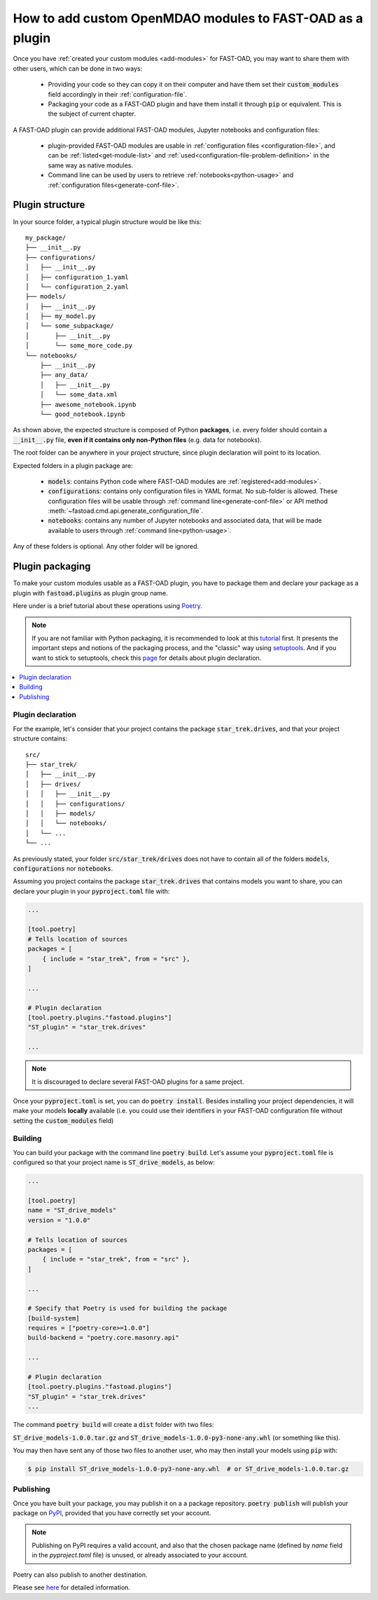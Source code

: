 .. _add-plugin:

##########################################################
How to add custom OpenMDAO modules to FAST-OAD as a plugin
##########################################################

Once you have :ref:`created your custom modules <add-modules>` for FAST-OAD,
you may want to share them with other users, which can be done in two ways:

    - Providing your code so they can copy it on their computer and have them set their
      :code:`custom_modules` field accordingly in their :ref:`configuration-file`.
    - Packaging your code as a FAST-OAD plugin and have them install it through :code:`pip`
      or equivalent. This is the subject of current chapter.

A FAST-OAD plugin can provide additional FAST-OAD modules, Jupyter notebooks and configuration files:

    - plugin-provided FAST-OAD modules are usable in :ref:`configuration files <configuration-file>`,
      and can be :ref:`listed<get-module-list>` and :ref:`used<configuration-file-problem-definition>`
      in the same way as native modules.
    - Command line can be used by users to retrieve :ref:`notebooks<python-usage>` and
      :ref:`configuration files<generate-conf-file>`.

Plugin structure
################
In your source folder, a typical plugin structure would be like this::

    my_package/
    ├── __init__.py
    ├── configurations/
    │   ├── __init__.py
    │   ├── configuration_1.yaml
    │   └── configuration_2.yaml
    ├── models/
    │   ├── __init__.py
    │   ├── my_model.py
    │   └── some_subpackage/
    │       ├── __init__.py
    │       └── some_more_code.py
    └── notebooks/
        ├── __init__.py
        ├── any_data/
        │   ├── __init__.py
        │   └── some_data.xml
        ├── awesome_notebook.ipynb
        └── good_notebook.ipynb

As shown above, the expected structure is composed of Python **packages**, i.e. every folder should
contain a :code:`__init__.py` file, **even if it contains only non-Python files** (e.g. data for notebooks).

The root folder can be anywhere in your project structure, since plugin declaration will point to
its location.

Expected folders in a plugin package are:

    - :code:`models`: contains Python code where FAST-OAD modules are :ref:`registered<add-modules>`.
    - :code:`configurations`: contains only configuration files in YAML format. No sub-folder is
      allowed. These configuration files will be usable through :ref:`command line<generate-conf-file>`
      or API method :meth:`~fastoad.cmd.api.generate_configuration_file`.
    - :code:`notebooks`: contains any number of Jupyter notebooks and associated data, that will
      be made available to users through :ref:`command line<python-usage>`.

Any of these folders is optional. Any other folder will be ignored.


Plugin packaging
################

To make your custom modules usable as a FAST-OAD plugin, you have to package them
and declare your package as a plugin with :code:`fastoad.plugins` as plugin group name.

Here under is a brief tutorial about these operations using `Poetry <https://python-poetry.org>`_.

.. note::

    If you are not familiar with Python packaging, it is recommended to look at this
    `tutorial <https://packaging.python.org/en/latest/tutorials/packaging-projects/>`_ first.
    It presents the important steps and notions of the packaging process, and the "classic" way
    using `setuptools <https://setuptools.pypa.io/en/latest/>`_.
    And if you want to stick to setuptools, check this
    `page <https://packaging.python.org/guides/creating-and-discovering-plugins/#using-package-metadata>`_
    for details about plugin declaration.


.. contents::
   :local:
   :depth: 1

******************************
Plugin declaration
******************************

For the example, let's consider that your project contains the package :code:`star_trek.drives`, and
that your project structure contains::

    src/
    ├── star_trek/
    │   ├── __init__.py
    │   ├── drives/
    │   │   ├── __init__.py
    │   │   ├── configurations/
    │   │   ├── models/
    │   │   └── notebooks/
    │   └── ...
    └── ...

As previously stated, your folder :code:`src/star_trek/drives` does not have to contain all of the
folders :code:`models`, :code:`configurations` nor :code:`notebooks`.

Assuming you project contains the package :code:`star_trek.drives` that contains
models you want to share, you can declare your plugin in your :code:`pyproject.toml`
file with:

.. code-block:: toml

    ...

    [tool.poetry]
    # Tells location of sources
    packages = [
        { include = "star_trek", from = "src" },
    ]

    ...

    # Plugin declaration
    [tool.poetry.plugins."fastoad.plugins"]
    "ST_plugin" = "star_trek.drives"

    ...

.. note::

    It is discouraged to declare several FAST-OAD plugins for a same project.

Once your :code:`pyproject.toml` is set, you can do :code:`poetry install`. Besides
installing your project dependencies, it will make your models **locally** available (i.e.
you could use their identifiers in your FAST-OAD configuration file without setting
the :code:`custom_modules` field)


******************************
Building
******************************
You can build your package with the command line :code:`poetry build`.
Let's assume your :code:`pyproject.toml` file is configured so that your project name is
:code:`ST_drive_models`, as below:

.. code-block:: toml

    ...

    [tool.poetry]
    name = "ST_drive_models"
    version = "1.0.0"

    # Tells location of sources
    packages = [
        { include = "star_trek", from = "src" },
    ]

    ...

    # Specify that Poetry is used for building the package
    [build-system]
    requires = ["poetry-core>=1.0.0"]
    build-backend = "poetry.core.masonry.api"

    ...

    # Plugin declaration
    [tool.poetry.plugins."fastoad.plugins"]
    "ST_plugin" = "star_trek.drives"
    ...

The command :code:`poetry build` will create a :code:`dist` folder with two files:

:code:`ST_drive_models-1.0.0.tar.gz` and :code:`ST_drive_models-1.0.0-py3-none-any.whl`
(or something like this).

You may then have sent any of those two files to another user, who may then install your models
using :code:`pip` with:

.. code-block:: shell-session

    $ pip install ST_drive_models-1.0.0-py3-none-any.whl  # or ST_drive_models-1.0.0.tar.gz

******************************
Publishing
******************************
Once you have built your package, you may publish it on a a package repository.
:code:`poetry publish` will publish your package on `PyPI <https://pypi.org>`_,
provided that you have correctly set your account.

.. note::

    Publishing on PyPI requires a valid account, and also that the chosen package name (defined by
    `name` field in the `pyproject.toml` file) is unused, or already associated to your account.

Poetry can also publish to another destination.

Please see `here <https://python-poetry.org/docs/cli/#publish>`_ for detailed information.

